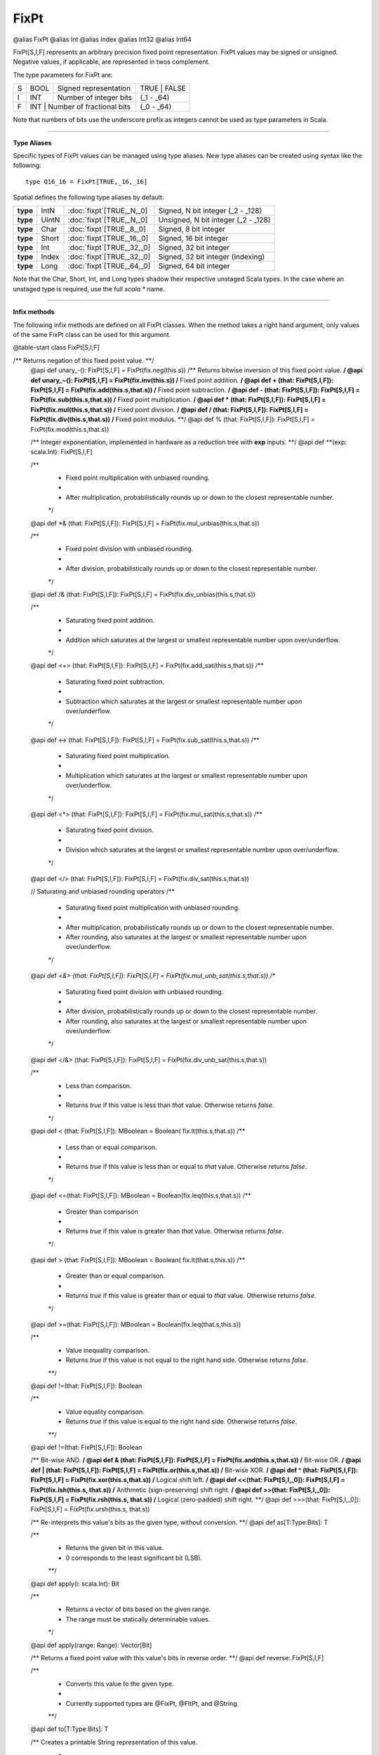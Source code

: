 
.. role:: black
.. role:: gray
.. role:: silver
.. role:: white
.. role:: maroon
.. role:: red
.. role:: fuchsia
.. role:: pink
.. role:: orange
.. role:: yellow
.. role:: lime
.. role:: green
.. role:: olive
.. role:: teal
.. role:: cyan
.. role:: aqua
.. role:: blue
.. role:: navy
.. role:: purple

.. _FixPt:

FixPt
=====

@alias FixPt
@alias Int
@alias Index
@alias Int32
@alias Int64

FixPt[S,I,F] represents an arbitrary precision fixed point representation.
FixPt values may be signed or unsigned. Negative values, if applicable, are represented
in twos complement.

The type parameters for FixPt are:

+---+------+-----------------------------------+-----------------+
| S | BOOL | Signed representation             | TRUE \| FALSE   |
+---+------+-----------------------------------+-----------------+
| I | INT  | Number of integer bits            | (_1 - _64)      |
+---+------+-----------------------------------+-----------------+
| F | INT  | Number of fractional bits         | (_0 - _64)      |
+---+------------------------------------------+-----------------+

Note that numbers of bits use the underscore prefix as integers cannot be used as type parameters in Scala.

--------------

**Type Aliases**

Specific types of FixPt values can be managed using type aliases.
New type aliases can be created using syntax like the following::

  type Q16_16 = FixPt[TRUE,_16,_16]



Spatial defines the following type aliases by default:


+----------+-------+-----------------------------+-------------------------------------+
| **type** | IntN  | :doc:`fixpt`\[TRUE,_N,_0\]  | Signed, N bit integer (_2 - _128)   |
+----------+-------+-----------------------------+-------------------------------------+
| **type** | UIntN | :doc:`fixpt`\[TRUE,_N,_0\]  | Unsigned, N bit integer (_2 - _128) |
+----------+-------+-----------------------------+-------------------------------------+
| **type** | Char  | :doc:`fixpt`\[TRUE,_8,_0\]  | Signed, 8 bit integer               |
+----------+-------+-----------------------------+-------------------------------------+
| **type** | Short | :doc:`fixpt`\[TRUE,_16,_0\] | Signed, 16 bit integer              |
+----------+-------+-----------------------------+-------------------------------------+
| **type** | Int   | :doc:`fixpt`\[TRUE,_32,_0\] | Signed, 32 bit integer              |
+----------+-------+-----------------------------+-------------------------------------+
| **type** | Index | :doc:`fixpt`\[TRUE,_32,_0\] | Signed, 32 bit integer (indexing)   |
+----------+-------+-----------------------------+-------------------------------------+
| **type** | Long  | :doc:`fixpt`\[TRUE,_64,_0\] | Signed, 64 bit integer              |
+----------+-------+-----------------------------+-------------------------------------+

Note that the Char, Short, Int, and Long types shadow their respective unstaged Scala types.
In the case where an unstaged type is required, use the full `scala.*` name.

-------------

**Infix methods**

The following infix methods are defined on all FixPt classes. When the method takes a right hand argument,
only values of the same FixPt class can be used for this argument.

@table-start
class FixPt[S,I,F]

/** Returns negation of this fixed point value. **/
  @api def unary_-(): FixPt[S,I,F] = FixPt(fix.neg(this.s))
  /** Returns bitwise inversion of this fixed point value. **/
  @api def unary_~(): FixPt[S,I,F] = FixPt(fix.inv(this.s))
  /** Fixed point addition. **/
  @api def + (that: FixPt[S,I,F]): FixPt[S,I,F] = FixPt(fix.add(this.s,that.s))
  /** Fixed point subtraction. **/
  @api def - (that: FixPt[S,I,F]): FixPt[S,I,F] = FixPt(fix.sub(this.s,that.s))
  /** Fixed point multiplication. **/
  @api def * (that: FixPt[S,I,F]): FixPt[S,I,F] = FixPt(fix.mul(this.s,that.s))
  /** Fixed point division. **/
  @api def / (that: FixPt[S,I,F]): FixPt[S,I,F] = FixPt(fix.div(this.s,that.s))
  /** Fixed point modulus. **/
  @api def % (that: FixPt[S,I,F]): FixPt[S,I,F] = FixPt(fix.mod(this.s,that.s))

  /** Integer exponentiation, implemented in hardware as a reduction tree with **exp** inputs. **/
  @api def \*\*(exp: scala.Int): FixPt[S,I,F]

  /**
    * Fixed point multiplication with unbiased rounding.
    *
    * After multiplication, probabilistically rounds up or down to the closest representable number.
    */
  @api def *& (that: FixPt[S,I,F]): FixPt[S,I,F] = FixPt(fix.mul_unbias(this.s,that.s))

  /**
    * Fixed point division with unbiased rounding.
    *
    * After division, probabilistically rounds up or down to the closest representable number.
    */
  @api def /& (that: FixPt[S,I,F]): FixPt[S,I,F] = FixPt(fix.div_unbias(this.s,that.s))

  /**
    * Saturating fixed point addition.
    *
    * Addition which saturates at the largest or smallest representable number upon over/underflow.
    */
  @api def <+> (that: FixPt[S,I,F]): FixPt[S,I,F] = FixPt(fix.add_sat(this.s,that.s))
  /**
    * Saturating fixed point subtraction.
    *
    * Subtraction which saturates at the largest or smallest representable number upon over/underflow.
    */
  @api def <-> (that: FixPt[S,I,F]): FixPt[S,I,F] = FixPt(fix.sub_sat(this.s,that.s))
  /**
    * Saturating fixed point multiplication.
    *
    * Multiplication which saturates at the largest or smallest representable number upon over/underflow.
    */
  @api def <*> (that: FixPt[S,I,F]): FixPt[S,I,F] = FixPt(fix.mul_sat(this.s,that.s))
  /**
    * Saturating fixed point division.
    *
    * Division which saturates at the largest or smallest representable number upon over/underflow.
    */
  @api def </> (that: FixPt[S,I,F]): FixPt[S,I,F] = FixPt(fix.div_sat(this.s,that.s))

  // Saturating and unbiased rounding operators
  /**
    * Saturating fixed point multiplication with unbiased rounding.
    *
    * After multiplication, probabilistically rounds up or down to the closest representable number.
    * After rounding, also saturates at the largest or smallest representable number upon over/underflow.
    */
  @api def <*&> (that: FixPt[S,I,F]): FixPt[S,I,F] = FixPt(fix.mul_unb_sat(this.s,that.s))
  /**
    * Saturating fixed point division with unbiased rounding.
    *
    * After division, probabilistically rounds up or down to the closest representable number.
    * After rounding, also saturates at the largest or smallest representable number upon over/underflow.
    */
  @api def </&> (that: FixPt[S,I,F]): FixPt[S,I,F] = FixPt(fix.div_unb_sat(this.s,that.s))

  /**
    * Less than comparison.
    *
    * Returns `true` if this value is less than `that` value. Otherwise returns `false`.
    */
  @api def < (that: FixPt[S,I,F]): MBoolean     = Boolean( fix.lt(this.s,that.s))
  /**
    * Less than or equal comparison.
    *
    * Returns `true` if this value is less than or equal to `that` value. Otherwise returns `false`.
    */
  @api def <=(that: FixPt[S,I,F]): MBoolean     = Boolean(fix.leq(this.s,that.s))
  /**
    * Greater than comparison
    *
    * Returns `true` if this value is greater than `that` value. Otherwise returns `false`.
    */
  @api def > (that: FixPt[S,I,F]): MBoolean     = Boolean( fix.lt(that.s,this.s))
  /**
    * Greater than or equal comparison.
    *
    * Returns `true` if this value is greater than or equal to `that` value. Otherwise returns `false`.
    */
  @api def >=(that: FixPt[S,I,F]): MBoolean     = Boolean(fix.leq(that.s,this.s))


  /**
    * Value inequality comparison.
    * Returns `true` if this value is not equal to the right hand side. Otherwise returns `false`.   
    **/
  @api def !=(that: FixPt[S,I,F]): Boolean 

  /**
    * Value equality comparison.
    * Returns `true` if this value is equal to the right hand side. Otherwise returns `false`.  
    **/
  @api def !=(that: FixPt[S,I,F]): Boolean 

  /** Bit-wise AND. **/
  @api def & (that: FixPt[S,I,F]): FixPt[S,I,F] = FixPt(fix.and(this.s,that.s))
  /** Bit-wise OR. **/
  @api def | (that: FixPt[S,I,F]): FixPt[S,I,F] = FixPt(fix.or(this.s,that.s))
  /** Bit-wise XOR. **/
  @api def ^ (that: FixPt[S,I,F]): FixPt[S,I,F] = FixPt(fix.xor(this.s,that.s))
  /** Logical shift left. **/
  @api def <<(that: FixPt[S,I,_0]): FixPt[S,I,F] = FixPt(fix.lsh(this.s, that.s))
  /** Arithmetic (sign-preserving) shift right. **/
  @api def >>(that: FixPt[S,I,_0]): FixPt[S,I,F] = FixPt(fix.rsh(this.s, that.s))
  /** Logical (zero-padded) shift right. **/
  @api def >>>(that: FixPt[S,I,_0]): FixPt[S,I,F] = FixPt(fix.ursh(this.s, that.s))

  /** Re-interprets this value's bits as the given type, without conversion. **/
  @api def as[T:Type:Bits]: T

  /** 
    * Returns the given bit in this value. 
    * 0 corresponds to the least significant bit (LSB).
    **/
  @api def apply(i: scala.Int): Bit

  /**
    * Returns a vector of bits based on the given range.
    * The range must be statically determinable values.
    */
  @api def apply(range: Range): Vector[Bit]

  /** Returns a fixed point value with this value's bits in reverse order. **/
  @api def reverse: FixPt[S,I,F]


  /**
    * Converts this value to the given type.
    * 
    * Currently supported types are @FixPt, @FltPt, and @String.
    **/
  @api def to[T:Type:Bits]: T

  /** Creates a printable String representation of this value.
    * 
    * `NOTE`: This method is unsynthesizable, and can be used only on the CPU or in simulation. 
    */
  @api def toString: String

@table-end


--------------

**Specialized infix methods**

These methods are defined on only specific classes of FixPt values.

+---------------------+----------------------------------------------------------------------------------------------------------------------+
|      `subclass`       **Int** (aliases: **Index**, **FixPt**\[TRUE, _32, _0\])                                                             |
+=====================+======================================================================================================================+
| |               def   **::**\(end: :doc:`Int <fixpt>`): :doc:`range`                                                                       |
| |                       Creates a Range with this as the start (inclusive), the given end (noninclusive), and step of 1.                   |
+---------------------+----------------------------------------------------------------------------------------------------------------------+
| |               def   **by**\(step: :doc:`Int <fixpt>`): :doc:`range`                                                                      |
| |                       Creates a Range with start of 0 (inclusive), this value as the end (noninclusive), and the given step.             |
+---------------------+----------------------------------------------------------------------------------------------------------------------+
| |               def   **until**\(end: :doc:`Int <fixpt>`): :doc:`range`                                                                    |
| |                       Creates a Range with this as the start (inclusive), the given end (noninclusive), and step of 1.                   |
+---------------------+----------------------------------------------------------------------------------------------------------------------+
